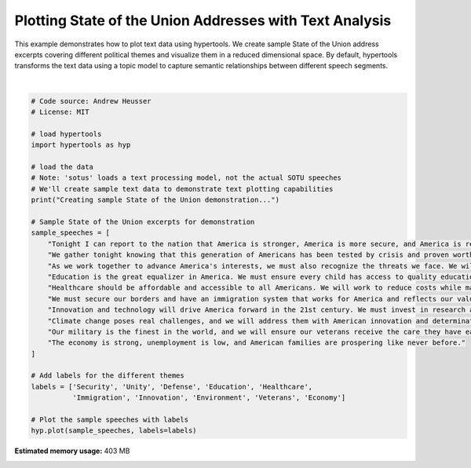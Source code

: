 
.. DO NOT EDIT.
.. THIS FILE WAS AUTOMATICALLY GENERATED BY SPHINX-GALLERY.
.. TO MAKE CHANGES, EDIT THE SOURCE PYTHON FILE:
.. "auto_examples/plot_sotus.py"
.. LINE NUMBERS ARE GIVEN BELOW.

.. only:: html

    .. note::
        :class: sphx-glr-download-link-note

        :ref:`Go to the end <sphx_glr_download_auto_examples_plot_sotus.py>`
        to download the full example code.

.. rst-class:: sphx-glr-example-title

.. _sphx_glr_auto_examples_plot_sotus.py:


=============================
Plotting State of the Union Addresses with Text Analysis
=============================

This example demonstrates how to plot text data using hypertools. We create
sample State of the Union address excerpts covering different political themes
and visualize them in a reduced dimensional space. By default, hypertools 
transforms the text data using a topic model to capture semantic relationships 
between different speech segments.

.. GENERATED FROM PYTHON SOURCE LINES 14-46



.. image-sg:: /auto_examples/images/sphx_glr_plot_sotus_001.png
   :alt: plot sotus
   :srcset: /auto_examples/images/sphx_glr_plot_sotus_001.png
   :class: sphx-glr-single-img


.. rst-class:: sphx-glr-script-out

 .. code-block:: none

    Creating sample State of the Union demonstration...
    /Users/jmanning/miniconda3/lib/python3.12/site-packages/sklearn/base.py:376: InconsistentVersionWarning: Trying to unpickle estimator CountVectorizer from version 1.0.2 when using version 1.5.2. This might lead to breaking code or invalid results. Use at your own risk. For more info please refer to:
    https://scikit-learn.org/stable/model_persistence.html#security-maintainability-limitations
      warnings.warn(
    /Users/jmanning/miniconda3/lib/python3.12/site-packages/sklearn/base.py:376: InconsistentVersionWarning: Trying to unpickle estimator LatentDirichletAllocation from version 1.0.2 when using version 1.5.2. This might lead to breaking code or invalid results. Use at your own risk. For more info please refer to:
    https://scikit-learn.org/stable/model_persistence.html#security-maintainability-limitations
      warnings.warn(
    /Users/jmanning/miniconda3/lib/python3.12/site-packages/sklearn/base.py:376: InconsistentVersionWarning: Trying to unpickle estimator Pipeline from version 1.0.2 when using version 1.5.2. This might lead to breaking code or invalid results. Use at your own risk. For more info please refer to:
    https://scikit-learn.org/stable/model_persistence.html#security-maintainability-limitations
      warnings.warn(

    <hypertools.datageometry.DataGeometry object at 0x1370cf9e0>





|

.. code-block:: Python


    # Code source: Andrew Heusser
    # License: MIT

    # load hypertools
    import hypertools as hyp

    # load the data
    # Note: 'sotus' loads a text processing model, not the actual SOTU speeches
    # We'll create sample text data to demonstrate text plotting capabilities
    print("Creating sample State of the Union demonstration...")

    # Sample State of the Union excerpts for demonstration
    sample_speeches = [
        "Tonight I can report to the nation that America is stronger, America is more secure, and America is respected again. After years of decline, our economy is growing again.",
        "We gather tonight knowing that this generation of Americans has been tested by crisis and proven worthy of our founding principles. The state of our union is strong.",
        "As we work together to advance America's interests, we must also recognize the threats we face. We will rebuild our military and defend our nation.",
        "Education is the great equalizer in America. We must ensure every child has access to quality education regardless of their zip code.",
        "Healthcare should be affordable and accessible to all Americans. We will work to reduce costs while maintaining quality care.",
        "We must secure our borders and have an immigration system that works for America and reflects our values.",
        "Innovation and technology will drive America forward in the 21st century. We must invest in research and development.",
        "Climate change poses real challenges, and we will address them with American innovation and determination.",
        "Our military is the finest in the world, and we will ensure our veterans receive the care they have earned.",
        "The economy is strong, unemployment is low, and American families are prospering like never before."
    ]

    # Add labels for the different themes
    labels = ['Security', 'Unity', 'Defense', 'Education', 'Healthcare', 
              'Immigration', 'Innovation', 'Environment', 'Veterans', 'Economy']

    # Plot the sample speeches with labels
    hyp.plot(sample_speeches, labels=labels)


.. rst-class:: sphx-glr-timing

   **Total running time of the script:** (0 minutes 3.339 seconds)

**Estimated memory usage:**  403 MB


.. _sphx_glr_download_auto_examples_plot_sotus.py:

.. only:: html

  .. container:: sphx-glr-footer sphx-glr-footer-example

    .. container:: sphx-glr-download sphx-glr-download-jupyter

      :download:`Download Jupyter notebook: plot_sotus.ipynb <plot_sotus.ipynb>`

    .. container:: sphx-glr-download sphx-glr-download-python

      :download:`Download Python source code: plot_sotus.py <plot_sotus.py>`

    .. container:: sphx-glr-download sphx-glr-download-zip

      :download:`Download zipped: plot_sotus.zip <plot_sotus.zip>`


.. only:: html

 .. rst-class:: sphx-glr-signature

    `Gallery generated by Sphinx-Gallery <https://sphinx-gallery.github.io>`_
